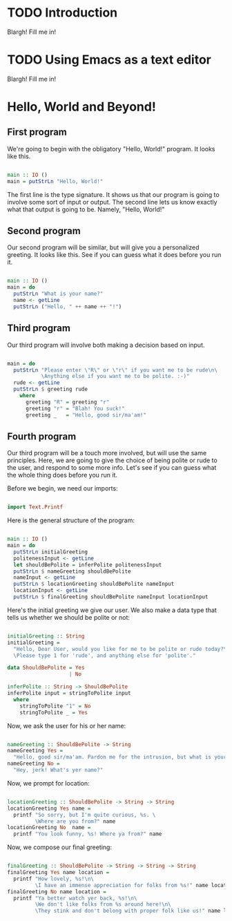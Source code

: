 
* TODO Introduction
Blargh! Fill me in!

* TODO Using Emacs as a text editor
Blargh! Fill me in!

* Hello, World and Beyond!
** First program

We're going to begin with the obligatory "Hello, World!" program. It looks like this.

#+begin_src haskell :tangle hello.hs

main :: IO ()
main = putStrLn "Hello, World!"

#+end_src

The first line is the type signature. It shows us that our program is going to involve some sort of input or output. The second line lets us know exactly what that output is going to be. Namely, "Hello, World!"

** Second program

Our second program will be similar, but will give you a personalized greeting. It looks like this. See if you can guess what it does before you run it.

#+begin_src haskell :tangle basic-greeting.hs

main :: IO ()
main = do
  putStrLn "What is your name?"
  name <- getLine
  putStrLn ("Hello, " ++ name ++ "!")

#+end_src

** Third program

Our third program will involve both making a decision based on input.

#+begin_src haskell :tangle decision-greeting.hs

main = do
  putStrLn "Please enter \"R\" or \"r\" if you want me to be rude\n\
           \Anything else if you want me to be polite. :-)"
  rude <- getLine
  putStrLn $ greeting rude
    where
      greeting "R" = greeting "r"
      greeting "r" = "Blah! You suck!"
      greeting _   = "Hello, good sir/ma'am!"

#+end_src

** Fourth program

Our third program will be a touch more involved, but will use the same principles. Here, we are going to give the choice of being polite or rude to the user, and respond to some more info. Let's see if you can guess what the whole thing does before you run it.

Before we begin, we need our imports:

#+begin_src haskell :tangle involved-greeting.hs

import Text.Printf

#+end_src

Here is the general structure of the program:

#+begin_src haskell :tangle involved-greeting.hs

main :: IO ()
main = do
  putStrLn initialGreeting
  politenessInput <- getLine
  let shouldBePolite = inferPolite politenessInput
  putStrLn $ nameGreeting shouldBePolite
  nameInput <- getLine
  putStrLn $ locationGreeting shouldBePolite nameInput
  locationInput <- getLine
  putStrLn $ finalGreeting shouldBePolite nameInput locationInput

#+end_src

Here's the initial greeting we give our user. We also make a data type that tells us whether we should be polite or not:

#+begin_src haskell :tangle involved-greeting.hs

initialGreeting :: String
initialGreeting =
  "Hello, Dear User, would you like for me to be polite or rude today?\n\
  \Please type 1 for 'rude', and anything else for 'polite'."

data ShouldBePolite = Yes
                    | No

inferPolite :: String -> ShouldBePolite
inferPolite input = stringToPolite input
  where
    stringToPolite "1" = No
    stringToPolite _ = Yes

#+end_src

Now, we ask the user for his or her name:

#+begin_src haskell :tangle involved-greeting.hs

nameGreeting :: ShouldBePolite -> String
nameGreeting Yes =
  "Hello, good sir/ma'am. Pardon me for the intrusion, but what is your name?"
nameGreeting No =
  "Hey, jerk! What's yer name?"

#+end_src

Now, we prompt for location:

#+begin_src haskell :tangle involved-greeting.hs

locationGreeting :: ShouldBePolite -> String -> String
locationGreeting Yes name =
  printf "So sorry, but I'm quite curious, %s. \
         \Where are you from?" name
locationGreeting No  name =
  printf "You look funny, %s! Where ya from?" name

#+end_src

Now, we compose our final greeting:

#+begin_src haskell :tangle involved-greeting.hs

finalGreeting :: ShouldBePolite -> String -> String -> String
finalGreeting Yes name location =
  printf "How lovely, %s!\n\
         \I have an immense appreciation for folks from %s!" name location
finalGreeting No name location =
  printf "Ya better watch yer back, %s!\n\
         \We don't like folks from %s around here!\n\
         \They stink and don't belong with proper folk like us!" name location

#+end_src

